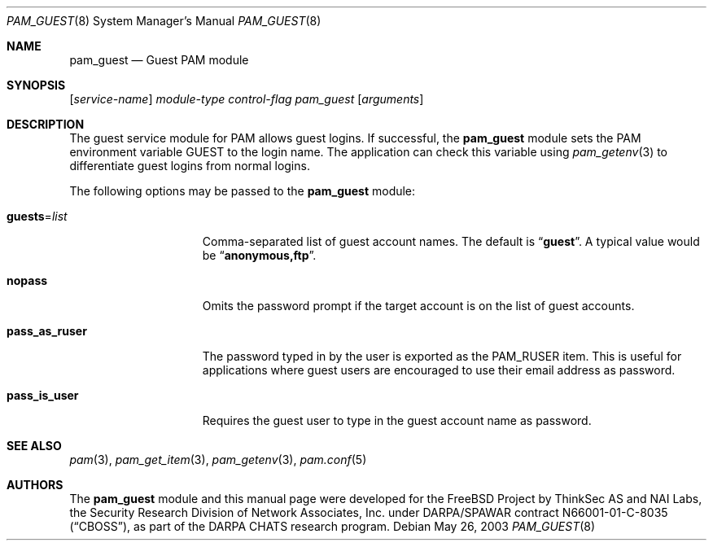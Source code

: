.\" Copyright (c) 2003 Networks Associates Technology, Inc.
.\" All rights reserved.
.\"
.\" Portions of this software were developed for the FreeBSD Project by
.\" ThinkSec AS and NAI Labs, the Security Research Division of Network
.\" Associates, Inc.  under DARPA/SPAWAR contract N66001-01-C-8035
.\" ("CBOSS"), as part of the DARPA CHATS research program.
.\"
.\" Redistribution and use in source and binary forms, with or without
.\" modification, are permitted provided that the following conditions
.\" are met:
.\" 1. Redistributions of source code must retain the above copyright
.\"    notice, this list of conditions and the following disclaimer.
.\" 2. Redistributions in binary form must reproduce the above copyright
.\"    notice, this list of conditions and the following disclaimer in the
.\"    documentation and/or other materials provided with the distribution.
.\" 3. The name of the author may not be used to endorse or promote
.\"    products derived from this software without specific prior written
.\"    permission.
.\"
.\" THIS SOFTWARE IS PROVIDED BY THE AUTHOR AND CONTRIBUTORS ``AS IS'' AND
.\" ANY EXPRESS OR IMPLIED WARRANTIES, INCLUDING, BUT NOT LIMITED TO, THE
.\" IMPLIED WARRANTIES OF MERCHANTABILITY AND FITNESS FOR A PARTICULAR PURPOSE
.\" ARE DISCLAIMED.  IN NO EVENT SHALL THE AUTHOR OR CONTRIBUTORS BE LIABLE
.\" FOR ANY DIRECT, INDIRECT, INCIDENTAL, SPECIAL, EXEMPLARY, OR CONSEQUENTIAL
.\" DAMAGES (INCLUDING, BUT NOT LIMITED TO, PROCUREMENT OF SUBSTITUTE GOODS
.\" OR SERVICES; LOSS OF USE, DATA, OR PROFITS; OR BUSINESS INTERRUPTION)
.\" HOWEVER CAUSED AND ON ANY THEORY OF LIABILITY, WHETHER IN CONTRACT, STRICT
.\" LIABILITY, OR TORT (INCLUDING NEGLIGENCE OR OTHERWISE) ARISING IN ANY WAY
.\" OUT OF THE USE OF THIS SOFTWARE, EVEN IF ADVISED OF THE POSSIBILITY OF
.\" SUCH DAMAGE.
.\"
.Dd May 26, 2003
.Dt PAM_GUEST 8
.Os
.Sh NAME
.Nm pam_guest
.Nd Guest PAM module
.Sh SYNOPSIS
.Op Ar service-name
.Ar module-type
.Ar control-flag
.Pa pam_guest
.Op Ar arguments
.Sh DESCRIPTION
The guest service module for PAM allows guest logins.
If successful, the
.Nm
module sets the PAM environment variable
.Ev GUEST
to the login name.
The application can check this variable using
.Xr pam_getenv 3
to differentiate guest logins from normal logins.
.Pp
The following options may be passed to the
.Nm
module:
.Bl -tag -width ".Cm pass_as_ruser"
.It Cm guests Ns = Ns Ar list
Comma-separated list of guest account names.
The default is
.Dq Li guest .
A typical value would be
.Dq Li anonymous,ftp .
.It Cm nopass
Omits the password prompt if the target account is on the list of
guest accounts.
.It Cm pass_as_ruser
The password typed in by the user is exported as the
.Dv PAM_RUSER
item.
This is useful for applications where guest users are encouraged to use their email address as
password.
.It Cm pass_is_user
Requires the guest user to type in the guest account name as password.
.El
.Sh SEE ALSO
.Xr pam 3 ,
.Xr pam_get_item 3 ,
.Xr pam_getenv 3 ,
.Xr pam.conf 5
.Sh AUTHORS
The
.Nm
module and this manual page were developed for the
.Fx
Project by
ThinkSec AS and NAI Labs, the Security Research Division of Network
Associates, Inc.\& under DARPA/SPAWAR contract N66001-01-C-8035
.Pq Dq CBOSS ,
as part of the DARPA CHATS research program.

